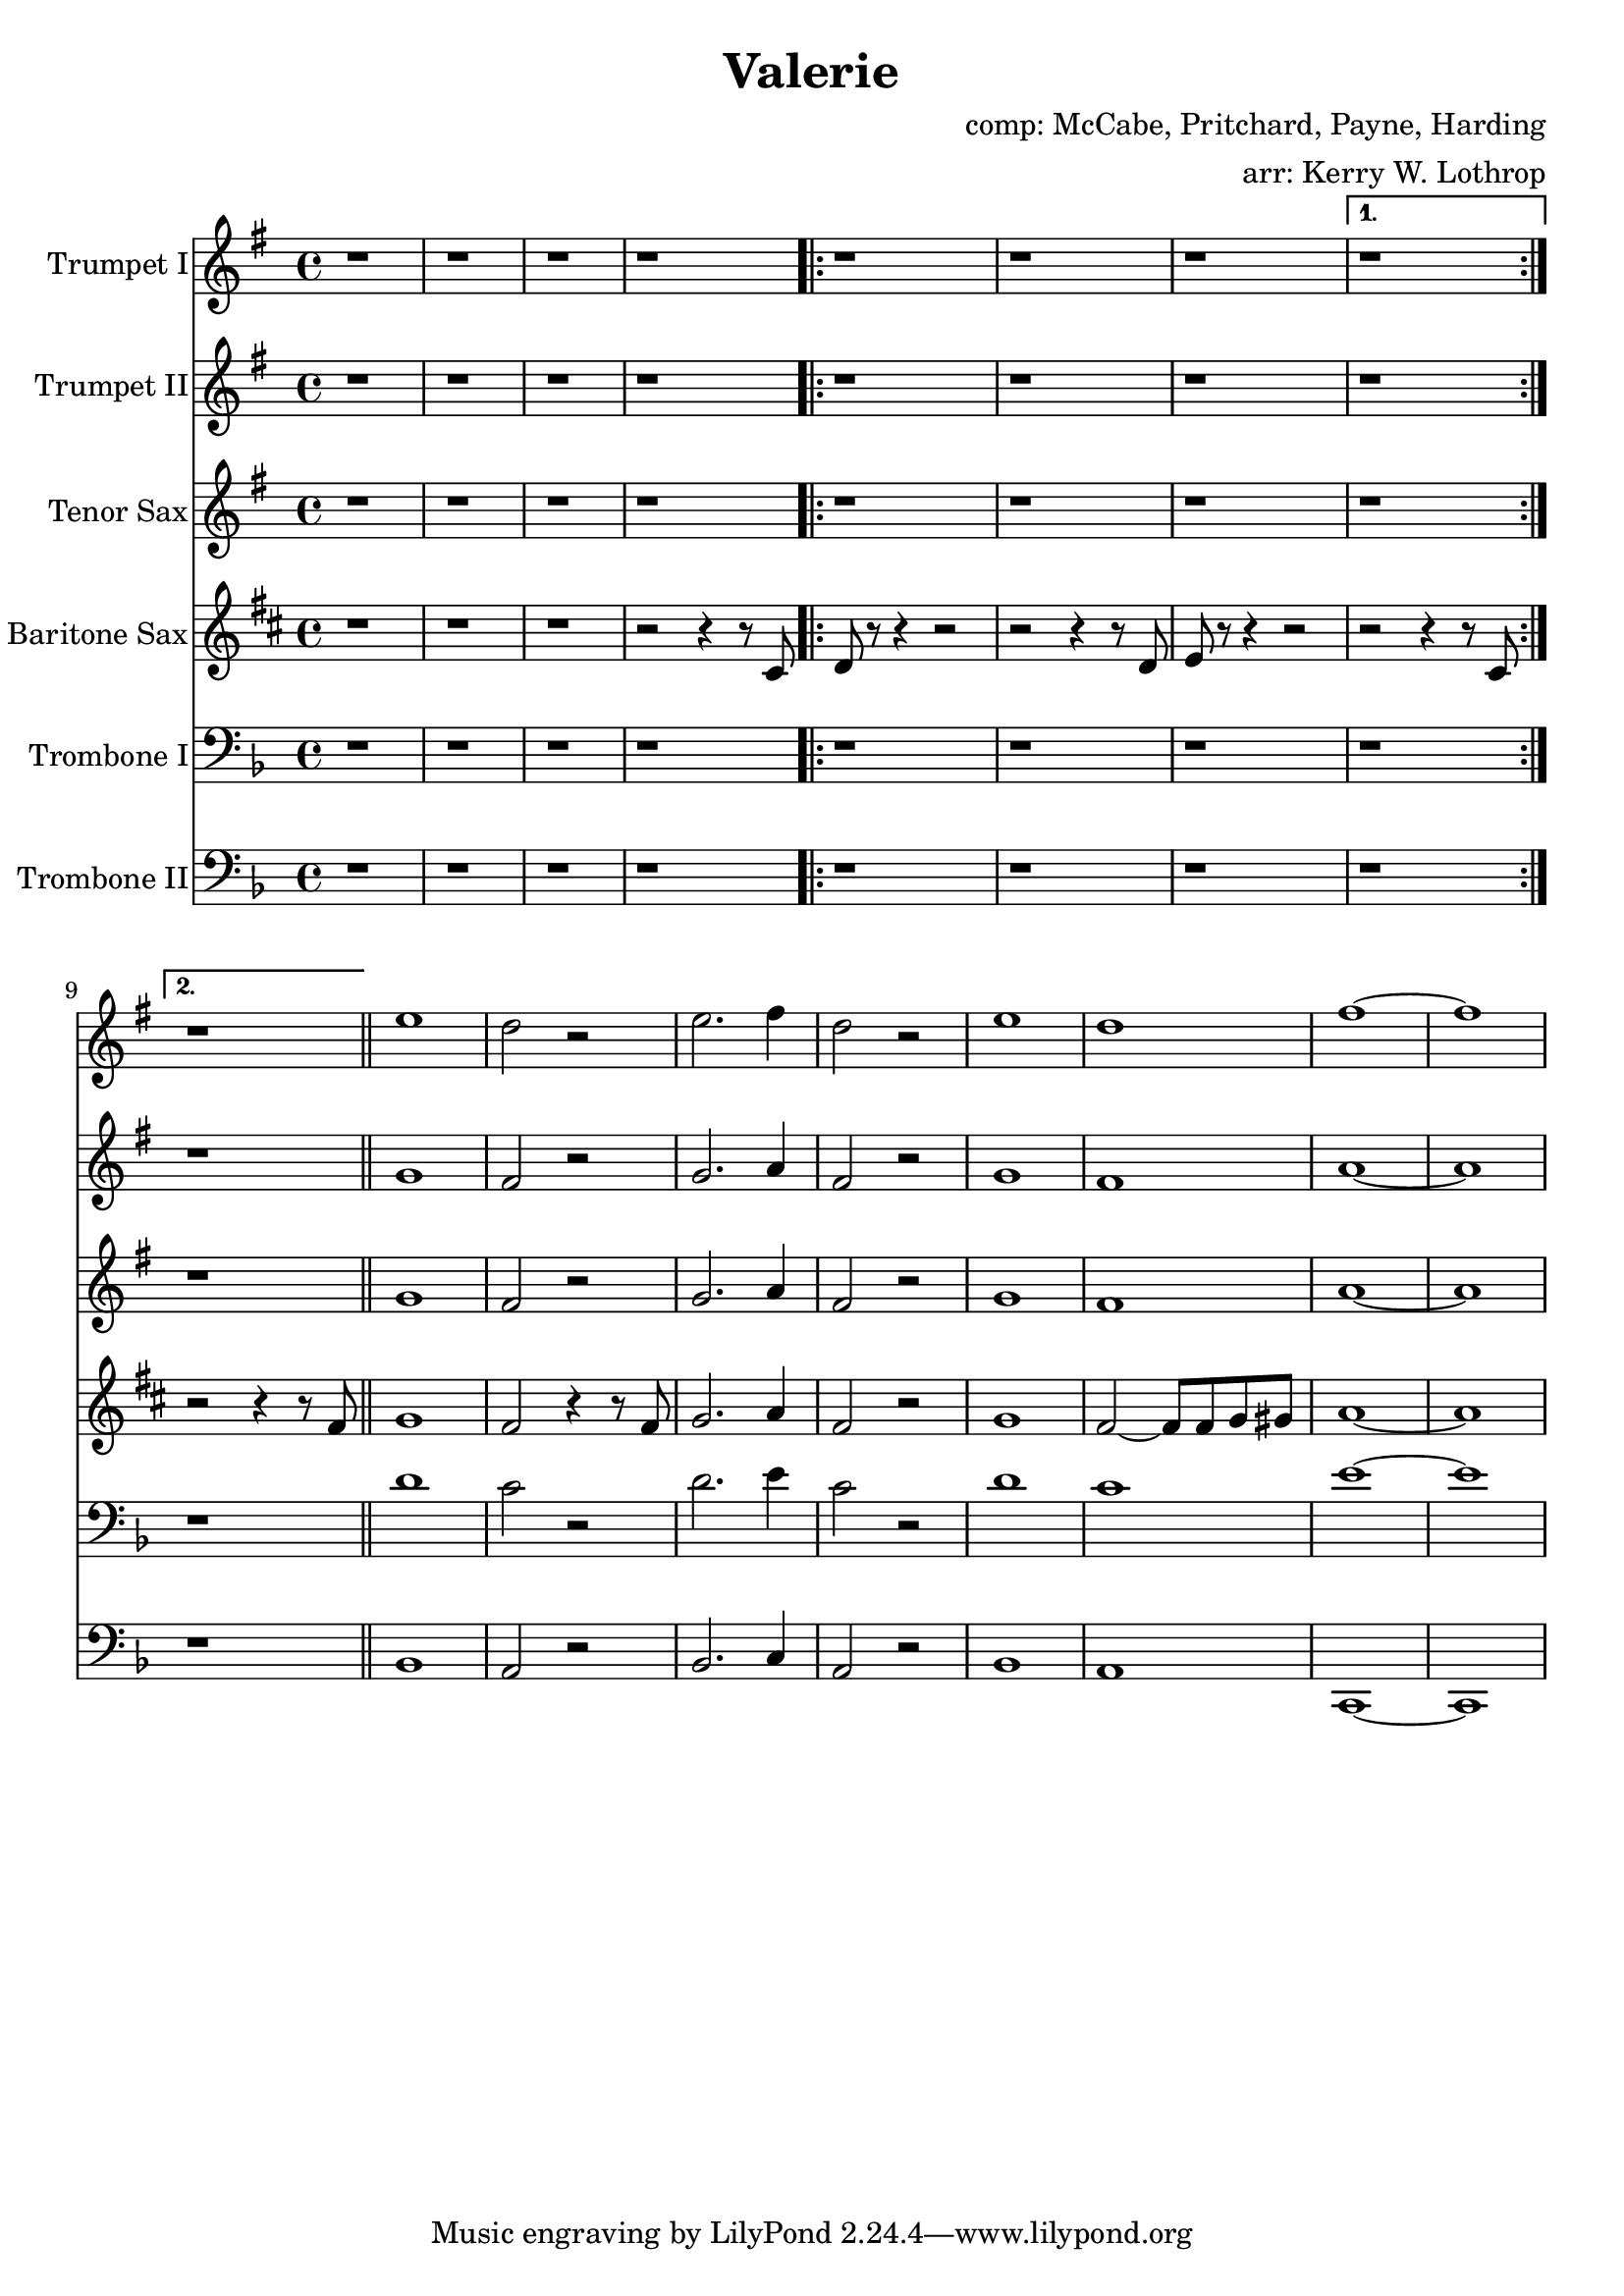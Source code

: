 \version "2.18.2"

\header {
  title = "Valerie"
  composer = "comp: McCabe, Pritchard, Payne, Harding"
  arranger = "arr: Kerry W. Lothrop"
}


global =
{
  \time 4/4
}

trumpetBbI =
{
  \transpose c d
  {
    \relative c'
    {
      \key f \major
      {
        r1 |
        r1 |
        r1 |
        r1 |
      
        \repeat volta 2
        {
          r1 |
          r1 |
          r1 |
        }
        \alternative
        {
          { r1 | }
          { r1 | }
        }
        \bar "||"
        
        d'1 |
        c2 r |
        d2. e4 |
        c2 r |
        d1 |
        c1 |
        e1 ~ |
        e1 |
      }
    }
  }
}

trumpetBbII =
{
  \transpose c d
  {
    \relative c'
    {
      \key f \major
      {
        r1 |
        r1 |
        r1 |
        r1 |
      
        \repeat volta 2
        {
          r1 |
          r1 |
          r1 |
        }
        \alternative
        {
          { r1 | }
          { r1 | }
        }
        \bar "||"
        
        f1 |
        e2 r |
        f2. g4 |
        e2 r |
        f1 |
        e1 |
        g1 ~ |
        g1 |
      }
    }
  }
}

baritoneSax =
{
  \transpose c a
  {
    \relative c
    {
      \key f \major
      {
        r1 |
        r1 |
        r1 |
        r2 r4 r8 e |
      
        \repeat volta 2
        {
          f8 r8 r4 r2 |
          r2 r4 r8 f |
          g8 r8 r4 r2 |
        }
        \alternative
        {
          { r2 r4 r8 e | }
          { r2 r4 r8 a | }
        }
        \bar "||"

        bes1 |
        a2 r4 r8 a |
        bes2. c4 |
        a2 r |
        bes1 |
        a2 ~ a8 a8 bes b |
        c1 ~ |
        c1 |
      }  
    }
  }
}

tenorSax =
{
  \transpose c d
  {
    \relative c'
    {
      \key f \major
      {
        r1 |
        r1 |
        r1 |
        r1 |
      
        \repeat volta 2
        {
          r1 |
          r1 |
          r1 |
        }
        \alternative
        {
          { r1 | }
          { r1 | }
        }
        \bar "||"
        
        f1 |
        e2 r |
        f2. g4 |
        e2 r |
        f1 |
        e1 |
        g1 ~ |
        g1 |
      }
    }
  }
}

tromboneI =
{
  \transpose c c
  {
    \relative c
    {
      \key f \major
      {
        r1 |
        r1 |
        r1 |
        r1 |
      
        \repeat volta 2
        {
          r1 |
          r1 |
          r1 |
        }
        \alternative
        {
          { r1 | }
          { r1 | }
        }
        \bar "||"
        
        d'1 |
        c2 r |
        d2. e4 |
        c2 r |
        d1 |
        c1 |
        e1 ~ |
        e1 |
      }
    }
  }
}

tromboneII =
{
  \transpose c c
  {
    \relative c
    {
      \key f \major
      {
        r1 |
        r1 |
        r1 |
        r1 |
      
        \repeat volta 2
        {
          r1 |
          r1 |
          r1 |
        }
        \alternative
        {
          { r1 | }
          { r1 | }
        }
        \bar "||"

        bes1 |
        a2 r2 |
        bes2. c4 |
        a2 r |
        bes1 |
        a1 |
        c,1 ~ |
        c1 |
      }
    }
  }
}

trumpetBbIPart = \new Staff \with {
  instrumentName = "Trumpet I"
  midiInstrument = "trumpet"
} \trumpetBbI

trumpetBbIIPart = \new Staff \with {
  instrumentName = "Trumpet II"
  midiInstrument = "trumpet"
} \trumpetBbII

tenorSaxPart = \new Staff \with {
  instrumentName = "Tenor Sax"
  midiInstrument = "tenor sax"
} \tenorSax

baritoneSaxPart = \new Staff \with {
  instrumentName = "Baritone Sax"
  midiInstrument = "baritone sax"
} \baritoneSax

tromboneIPart = \new Staff \with {
  instrumentName = "Trombone I"
  midiInstrument = "trombone"
} { \clef bass \tromboneI }

tromboneIIPart = \new Staff \with {
  instrumentName = "Trombone II"
  midiInstrument = "trombone"
} { \clef bass \tromboneII }

\score {
  <<
    \trumpetBbIPart
    \trumpetBbIIPart
    \tenorSaxPart
    \baritoneSaxPart
    \tromboneIPart
    \tromboneIIPart
  >>
  \layout { }
  \midi {
    \context {
      \Score
      tempoWholesPerMinute = #(ly:make-moment 120 4)
    }
  }
}
